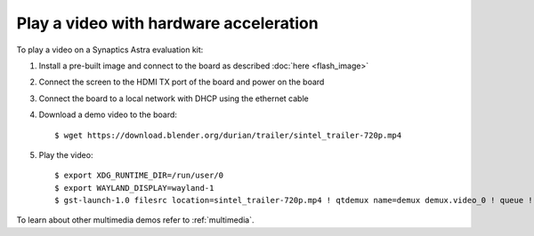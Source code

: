 Play a video with hardware acceleration
========================================

.. highlight:: console

To play a video on a Synaptics Astra evaluation kit:

1. Install a pre-built image and connect to the board as described :doc:`here <flash_image>`

2. Connect the screen to the HDMI TX port of the board and power on the board

3. Connect the board to a local network with DHCP using the ethernet cable

4. Download a demo video to the board::

      $ wget https://download.blender.org/durian/trailer/sintel_trailer-720p.mp4

5. Play the video::

      $ export XDG_RUNTIME_DIR=/run/user/0
      $ export WAYLAND_DISPLAY=wayland-1
      $ gst-launch-1.0 filesrc location=sintel_trailer-720p.mp4 ! qtdemux name=demux demux.video_0 ! queue ! av1parse ! v4l2av1dec ! waylandsink fullscreen=true

To learn about other multimedia demos refer to :ref:`multimedia`.

